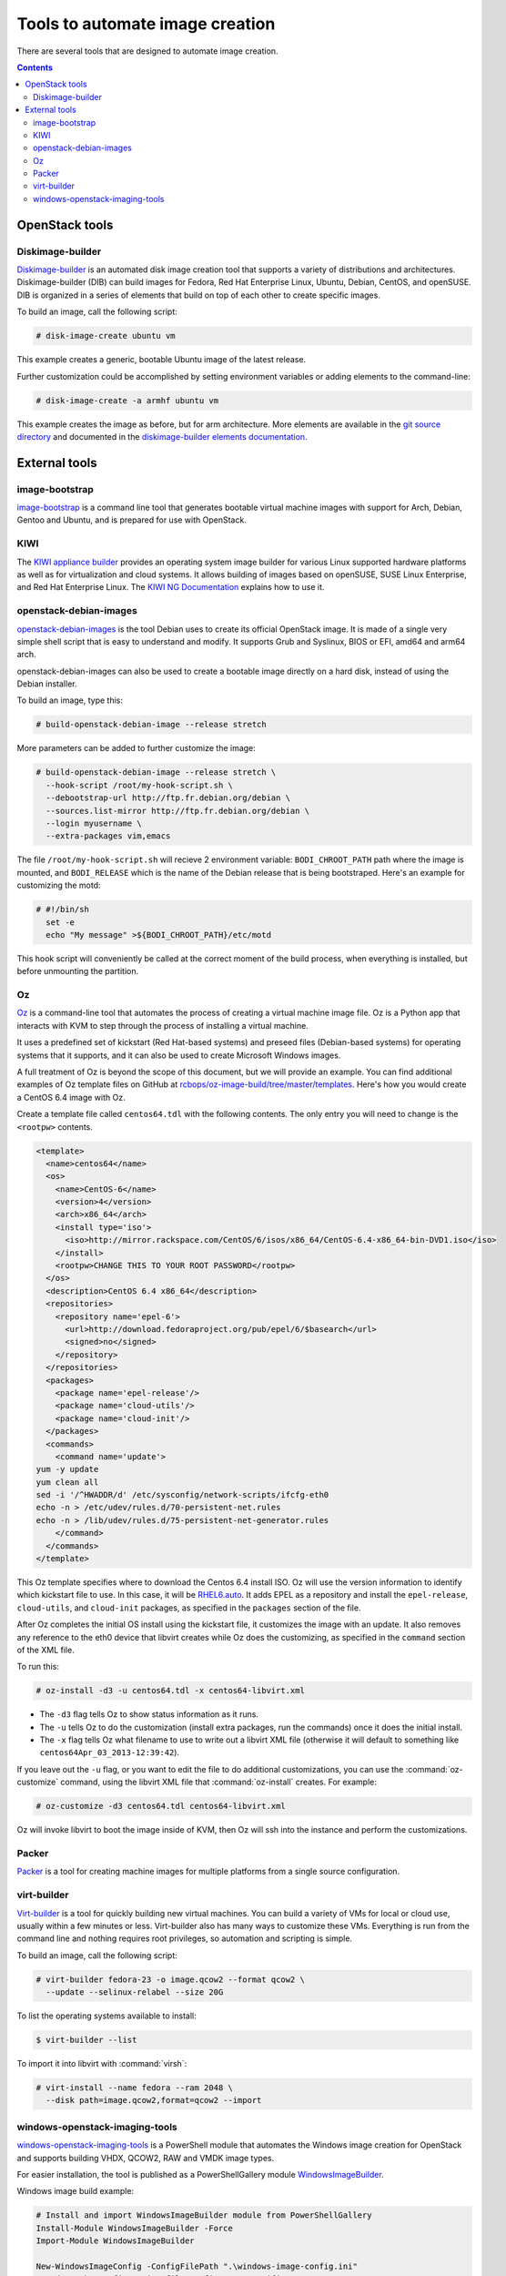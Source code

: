 ================================
Tools to automate image creation
================================

There are several tools that are designed to automate image creation.

.. contents:: :depth: 3

OpenStack tools
---------------

Diskimage-builder
~~~~~~~~~~~~~~~~~

`Diskimage-builder <https://docs.openstack.org/diskimage-builder/latest/>`_
is an automated disk image creation tool that supports a variety
of distributions and architectures.
Diskimage-builder (DIB) can build images for Fedora, Red Hat
Enterprise Linux, Ubuntu, Debian, CentOS, and openSUSE.
DIB is organized in a series of elements that build on top of
each other to create specific images.

To build an image, call the following script:

.. code-block:: console

   # disk-image-create ubuntu vm

This example creates a generic, bootable Ubuntu image of the latest release.

Further customization could be accomplished by setting environment
variables or adding elements to the command-line:

.. code-block:: console

   # disk-image-create -a armhf ubuntu vm

This example creates the image as before, but for arm architecture.
More elements are available in the `git source directory
<https://opendev.org/openstack/diskimage-builder/src/branch/master/diskimage_builder/elements>`_
and documented in the `diskimage-builder elements documentation
<https://docs.openstack.org/diskimage-builder/latest/elements.html>`_.

External tools
--------------

image-bootstrap
~~~~~~~~~~~~~~~

`image-bootstrap <https://github.com/hartwork/image-bootstrap>`_
is a command line tool that generates bootable virtual machine images
with support for Arch, Debian, Gentoo and Ubuntu, and is prepared for use
with OpenStack.

KIWI
~~~~

The `KIWI appliance builder <https://github.com/OSInside/kiwii>`_
provides an operating system image builder for various Linux supported
hardware platforms as well as for virtualization and cloud systems. It
allows building of images based on openSUSE, SUSE Linux Enterprise,
and Red Hat Enterprise Linux. The `KIWI NG Documentation
<https://osinside.github.io/kiwi/>`_ explains how to use it.

openstack-debian-images
~~~~~~~~~~~~~~~~~~~~~~~

`openstack-debian-images <https://packages.debian.org/openstack-debian-images>`_
is the tool Debian uses to create its official OpenStack image. It is made of
a single very simple shell script that is easy to understand and modify.
It supports Grub and Syslinux, BIOS or EFI, amd64 and arm64 arch.

openstack-debian-images can also be used to create a bootable image directly
on a hard disk, instead of using the Debian installer.

To build an image, type this:

.. code-block:: console

   # build-openstack-debian-image --release stretch

More parameters can be added to further customize the image:

.. code-block:: console

   # build-openstack-debian-image --release stretch \
     --hook-script /root/my-hook-script.sh \
     --debootstrap-url http://ftp.fr.debian.org/debian \
     --sources.list-mirror http://ftp.fr.debian.org/debian \
     --login myusername \
     --extra-packages vim,emacs

The file ``/root/my-hook-script.sh`` will recieve 2 environment variable:
``BODI_CHROOT_PATH`` path where the image is mounted, and ``BODI_RELEASE``
which is the name of the Debian release that is being bootstraped. Here's
an example for customizing the motd:

.. code-block:: console

   # #!/bin/sh
     set -e
     echo "My message" >${BODI_CHROOT_PATH}/etc/motd

This hook script will conveniently be called at the correct moment of the
build process, when everything is installed, but before unmounting the
partition.

Oz
~~

`Oz <https://github.com/clalancette/oz/wiki>`_ is a command-line tool
that automates the process of creating a virtual machine image file.
Oz is a Python app that interacts with KVM to step through the process
of installing a virtual machine.

It uses a predefined set of kickstart (Red Hat-based systems) and
preseed files (Debian-based systems) for operating systems that it
supports, and it can also be used to create Microsoft Windows images.

A full treatment of Oz is beyond the scope of this document,
but we will provide an example. You can find additional examples of
Oz template files on GitHub at `rcbops/oz-image-build/tree/master/templates
<https://github.com/rcbops/oz-image-build/tree/master/templates>`_.
Here's how you would create a CentOS 6.4 image with Oz.

Create a template file called ``centos64.tdl`` with
the following contents. The only entry you will need to
change is the ``<rootpw>`` contents.

.. code-block:: xml

   <template>
     <name>centos64</name>
     <os>
       <name>CentOS-6</name>
       <version>4</version>
       <arch>x86_64</arch>
       <install type='iso'>
         <iso>http://mirror.rackspace.com/CentOS/6/isos/x86_64/CentOS-6.4-x86_64-bin-DVD1.iso</iso>
       </install>
       <rootpw>CHANGE THIS TO YOUR ROOT PASSWORD</rootpw>
     </os>
     <description>CentOS 6.4 x86_64</description>
     <repositories>
       <repository name='epel-6'>
         <url>http://download.fedoraproject.org/pub/epel/6/$basearch</url>
         <signed>no</signed>
       </repository>
     </repositories>
     <packages>
       <package name='epel-release'/>
       <package name='cloud-utils'/>
       <package name='cloud-init'/>
     </packages>
     <commands>
       <command name='update'>
   yum -y update
   yum clean all
   sed -i '/^HWADDR/d' /etc/sysconfig/network-scripts/ifcfg-eth0
   echo -n > /etc/udev/rules.d/70-persistent-net.rules
   echo -n > /lib/udev/rules.d/75-persistent-net-generator.rules
       </command>
     </commands>
   </template>

This Oz template specifies where to download the Centos 6.4 install ISO.
Oz will use the version information to identify which kickstart file to use.
In this case, it will be `RHEL6.auto
<https://github.com/clalancette/oz/blob/master/oz/auto/RHEL6.auto>`_.
It adds EPEL as a repository and install the ``epel-release``,
``cloud-utils``, and ``cloud-init`` packages, as specified in the
``packages`` section of the file.

After Oz completes the initial OS install using the kickstart file,
it customizes the image with an update. It also removes any reference
to the eth0 device that libvirt creates while Oz does the customizing,
as specified in the ``command`` section of the XML file.

To run this:

.. code-block:: console

   # oz-install -d3 -u centos64.tdl -x centos64-libvirt.xml

* The ``-d3`` flag tells Oz to show status information as it runs.
* The ``-u`` tells Oz to do the customization (install extra packages,
  run the commands) once it does the initial install.
* The ``-x`` flag tells Oz what filename to use to write out
  a libvirt XML file (otherwise it will default to something
  like ``centos64Apr_03_2013-12:39:42``).

If you leave out the ``-u`` flag, or you want to edit the file
to do additional customizations, you can use the :command:`oz-customize`
command, using the libvirt XML file that :command:`oz-install` creates.
For example:

.. code-block:: console

   # oz-customize -d3 centos64.tdl centos64-libvirt.xml

Oz will invoke libvirt to boot the image inside of KVM,
then Oz will ssh into the instance and perform the customizations.

Packer
~~~~~~

`Packer <https://packer.io>`_ is a tool for creating machine
images for multiple platforms from a single source configuration.

virt-builder
~~~~~~~~~~~~

`Virt-builder <http://libguestfs.org/virt-builder.1.html>`_ is a tool for
quickly building new virtual machines. You can build a variety of VMs for
local or cloud use, usually within a few minutes or less. Virt-builder also
has many ways to customize these VMs. Everything is run from the command line
and nothing requires root privileges, so automation and scripting is simple.

To build an image, call the following script:

.. code-block:: console

   # virt-builder fedora-23 -o image.qcow2 --format qcow2 \
     --update --selinux-relabel --size 20G

To list the operating systems available to install:

.. code-block:: console

   $ virt-builder --list

To import it into libvirt with :command:`virsh`:

.. code-block:: console

   # virt-install --name fedora --ram 2048 \
     --disk path=image.qcow2,format=qcow2 --import

windows-openstack-imaging-tools
~~~~~~~~~~~~~~~~~~~~~~~~~~~~~~~

`windows-openstack-imaging-tools
<https://github.com/cloudbase/windows-openstack-imaging-tools>`_
is a PowerShell module that automates the Windows image creation for
OpenStack and supports building VHDX, QCOW2, RAW and VMDK image types.

For easier installation, the tool is published as a PowerShellGallery module
`WindowsImageBuilder
<https://www.powershellgallery.com/packages/WindowsImageBuilder>`_.

Windows image build example:

.. code-block:: powershell

   # Install and import WindowsImageBuilder module from PowerShellGallery
   Install-Module WindowsImageBuilder -Force
   Import-Module WindowsImageBuilder

   New-WindowsImageConfig -ConfigFilePath ".\windows-image-config.ini"
   # Update the configuration file to fit your specific use case
   # Extensive information for all the configuration can be found here:
   # https://github.com/cloudbase/windows-openstack-imaging-tools/blob/master/Config.psm1#L21

   # Generate the Windows image
   New-WindowsOnlineImage -ConfigFilePath ".\windows-image-config.ini"

Requirements:

* A Windows host, with Hyper-V virtualization enabled, PowerShell >=v4
  support and Windows Assessment and Deployment Kit (ADK).
* A Windows installation ISO or DVD.
* Windows compatible drivers, if required by the target environment.
  For example, `VirtIO
  <https://fedorapeople.org/groups/virt/virtio-win/direct-downloads/stable-virtio/>`_,
  network card, or storage adapter drivers.
* Git environment.
